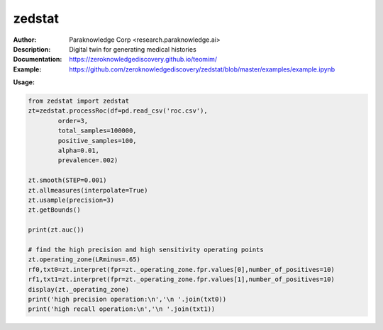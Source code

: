 ===============
zedstat
===============

.. image:: https://paraknowledge.ai/logo/teomimlogo.png
   :height: 150px
   :align: center 

.. image:: https://zenodo.org/badge/529991779.svg
   :target: https://zenodo.org/badge/latestdoi/529991779

.. class:: no-web no-pdf

:Author: Paraknowledge Corp <research.paraknowledge.ai>
:Description: Digital twin for generating medical histories 
:Documentation: https://zeroknowledgediscovery.github.io/teomim/
:Example: https://github.com/zeroknowledgediscovery/zedstat/blob/master/examples/example.ipynb
		
**Usage:**

.. code-block::

   from zedstat import zedstat
   zt=zedstat.processRoc(df=pd.read_csv('roc.csv'),
           order=3, 
           total_samples=100000,
           positive_samples=100,
           alpha=0.01,
           prevalence=.002)

   zt.smooth(STEP=0.001)
   zt.allmeasures(interpolate=True)
   zt.usample(precision=3)
   zt.getBounds()

   print(zt.auc())

   # find the high precision and high sensitivity operating points
   zt.operating_zone(LRminus=.65)
   rf0,txt0=zt.interpret(fpr=zt._operating_zone.fpr.values[0],number_of_positives=10)
   rf1,txt1=zt.interpret(fpr=zt._operating_zone.fpr.values[1],number_of_positives=10)
   display(zt._operating_zone)
   print('high precision operation:\n','\n '.join(txt0))
   print('high recall operation:\n','\n '.join(txt1))
